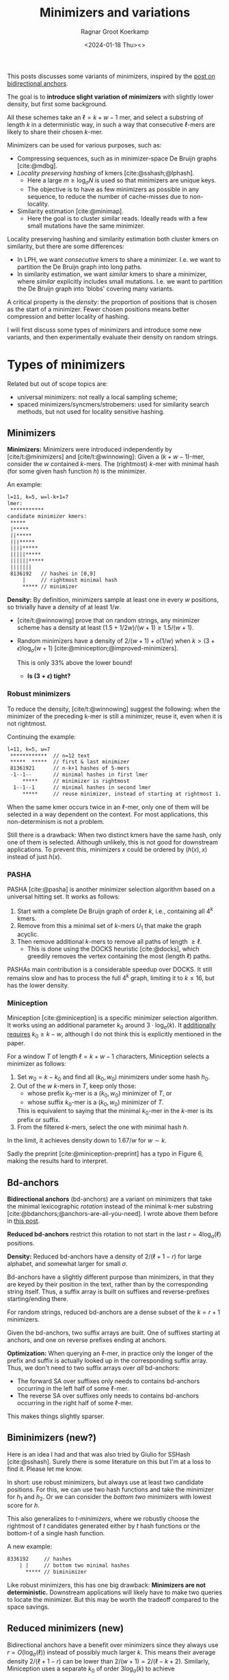 #+title: Minimizers and variations
#+HUGO_SECTION: notes
#+HUGO_TAGS: minimizers
#+HUGO_LEVEL_OFFSET: 1
#+OPTIONS: ^:{}
#+hugo_front_matter_key_replace: author>authors
#+toc: headlines 3
#+date: <2024-01-18 Thu><>
#+author: Ragnar Groot Koerkamp

This posts discusses some variants of minimizers, inspired by the [[file:../bd-anchors/bd-anchors.org][post on
bidirectional anchors]].

The goal is to *introduce slight variation of minimizers* with slightly lower
density, but first some background.

All these schemes take an $\ell = k+w-1$ mer, and select a substring of
length $k$ in a deterministic way, in such a way that consecutive $\ell$-mers
are likely to share their chosen $k$-mer.

Minimizers can be used for various purposes, such as:
- Compressing sequences, such as in minimizer-space De Bruijn graphs [cite:@mdbg].
- /Locality preserving hashing/ of kmers [cite:@sshash;@lphash].
  - Here a large $m \geq \log_\sigma N$ is used so that minimizers are unique keys.
  - The objective is to have as few minimizers as possible in any sequence, to
    reduce the number of cache-misses due to non-locality.
- Similarity estimation [cite:@minimap].
  - Here the goal is to cluster similar reads. Ideally reads with a few small
    mutations have the same minimizer.

Locality preserving hashing and similarity estimation both cluster kmers on
similarity, but there are some differences:
- In LPH, we want /consecutive/ kmers to share a minimizer. I.e. we want to
  partition the De Bruijn graph into long paths.
- In similarity estimation, we want /similar/ kmers to share a minimizer, where
  /similar/ explicitly includes small mutations. I.e. we want to partition the
  De Bruijn graph into 'blobs' covering many variants.

A critical property is the /density/: the proportion of positions that is chosen
as the start of a minimizer. Fewer chosen positions means better compression and better
locality of hashing.

I will first discuss some types of minimizers and introduce some new variants,
and then experimentally evaluate their density on random strings.

* Types of minimizers
Related but out of scope topics are:
- universal minimizers: not really a local sampling scheme;
- spaced minimizers/syncmers/strobemers: used for similarity
  search methods, but not used for locality sensitive hashing.

** Minimizers
*Minimizers:* Minimizers were introduced independently
by [cite/t:@minimizers] and [cite/t:@winnowing]: Given a
$(k+w-1)$-mer, consider the $w$ contained $k$-mers.  The (rightmost) $k$-mer with minimal
hash (for some given hash function $h$) is the minimizer.

An example:
#+begin_src txt
l=11, k=5, w=l-k+1=7
lmer:
 ***********
candidate minimizer kmers:
 *****
 |*****
 ||*****
 |||*****
 ||||*****
 |||||*****
 ||||||*****
 |||||||
 8136192   // hashes in [0,9]
     |     // rightmost minimal hash
     ***** // minimizer
#+end_src

*Density:* By definition, minimizers sample at least one in every $w$ positions, so
trivially have a /density/ of at least $1/w$.
- [cite/t:@winnowing] prove that on random strings, any minimizer scheme has a
  density at least $(1.5+1/2w)/(w+1)\geq 1.5/(w+1)$.
- Random minimizers have a density of $2/(w+1) + o(1/w)$
  when $k > (3+\epsilon) \log_\sigma (w+1)$ [cite:@miniception;@improved-minimizers].

  This is only $33\%$ above the lower bound!
  - *Is $(3+\epsilon)$ tight?*

*** Robust minimizers
To reduce the density, [cite/t:@winnowing] suggest the
following: when the minimizer of the preceding k-mer is still a minimizer, reuse
it, even when it is not rightmost.

Continuing the example:
#+begin_src txt
l=11, k=5, w=7
 ************  // n=12 text
 *****  *****  // first & last minimizer
 81361921      // n-k+1 hashes of 5-mers
 -1--1--       // minimal hashes in first lmer
     *****     // minimizer is rightmost
  1--1--1      // minimal hashes in second lmer
     *****     // reuse minimizer, instead of starting at rightmost 1.
#+end_src

When the same kmer occurs twice in an $\ell$-mer, only one of them will be
selected in a way dependent on the context.
For most applications, this non-determinism is not a problem.

Still there is a drawback: When two distinct kmers have the same hash, only one
of them is selected. Although unlikely, this is not good for downstream
applications. To prevent this, minimizers $x$ could be ordered by $(h(x), x)$
instead of just $h(x)$.

*** PASHA
PASHA [cite:@pasha] is another minimizer selection algorithm based on a
universal hitting set. It works as follows:
1. Start with a complete De Bruijn graph of order $k$, i.e., containing all
   $4^k$ kmers.
2. Remove from this a minimal set of $k$-mers $U_1$ that make the graph acyclic.
3. Then remove additional $k$-mers to remove all paths of length $\geq \ell$.
   - This is done using the DOCKS heuristic [cite:@docks], which greedily
     removes the vertex containing the most (length $\ell$) paths.
PASHAs main contribution is a considerable speedup over DOCKS. It still remains
slow and has to process the full $4^k$ graph, limiting it to $k\leq 16$, but has
the lower density.

*** Miniception
Miniception [cite:@miniception] is a specific minimizer selection algorithm. It
works using an additional parameter $k_0$ around $3\cdot \log_\sigma(k)$.
It [[https://github.com/Kingsford-Group/miniception/issues/1][additionally requires]] $k_0 \geq k-w$, although I do not think this is
explicitly mentioned in the paper.

For a window $T$ of length $\ell = k+w-1$ characters, Miniception selects a minimizer as follows:
1. Set $w_0 = k-k_0$ and find all $(k_0, w_0)$ minimizers under some hash $h_0$.
2. Out of the $w$ $k$-mers in $T$, keep only those:
   - whose prefix $k_0$-mer is a $(k_0, w_0)$ minimizer of $T$, or
   - whose suffix $k_0$-mer is a $(k_0, w_0)$ minimizer of $T$.
   This is equivalent to saying that the minimal $k_0$-mer in the $k$-mer is
   its prefix or suffix.
3. From the filtered $k$-mers, select the one with minimal hash $h$.

In the limit, it achieves density down to $1.67/w$ for $w\sim k$.

Sadly the preprint [cite:@miniception-preprint] has a typo in
Figure 6, making the results hard to interpret.

** Bd-anchors
*Bidirectional anchors* (bd-anchors) are a variant on minimizers that take the minimal
lexicographic /rotation/ instead of the minimal k-mer substring [cite:@bdanchors;@anchors-are-all-you-need].
I wrote above them before in [[file:../bd-anchors/bd-anchors.org::*Paper overview][this post]].

*Reduced bd-anchors* restrict this rotation to not start in the last
$r=4\log_\sigma(\ell)$ positions.

*Density:* Reduced bd-anchors have a density of $2/(\ell+1-r)$ for large
alphabet, and somewhat larger for small $\sigma$.

Bd-anchors have a slightly different purpose than minimizers, in that they are keyed by their
position in the text, rather than by the corresponding string itself. Thus, a
suffix array is built on suffixes and reverse-prefixes starting/ending there.

For random strings, reduced bd-anchors are a dense subset of the $k=r+1$ minimizers.

Given the bd-anchors, two suffix arrays are built. One of suffixes starting at
anchors, and one on reverse prefixes ending at anchors.

*Optimization:*
When querying an $\ell$-mer, in practice only the longer of the
prefix and suffix is actually looked up in the corresponding suffix array. Thus,
we don't need to two suffix arrays over /all/ bd-anchors:
- The forward SA over suffixes only needs to contains bd-anchors occurring in
  the left half of some $\ell$-mer.
- The reverse SA over suffixes only needs to contains bd-anchors occurring in
  the right half of some $\ell$-mer.
This makes things slightly sparser.

** Biminimizers (new?)
Here is an idea I had and that was also tried by Giulio for SSHash [cite:@sshash].
Surely there is some literature on this but I'm at a loss to find it. Please let me know.

In short: use robust minimizers, but always use at least two candidate positions.
For this, we can use two hash functions and take the minimizer for $h_1$ and
$h_2$. Or we can consider the /bottom two/ minimizers with lowest score for $h$.

This also generalizes to /t-minimizers/, where we robustly choose the rightmost
of $t$ candidates generated either by $t$ hash functions or the bottom-$t$ of a
single hash function.

A new example:
#+begin_src txt
 8336192     // hashes
     | |     // bottom two minimal hashes
       ***** // biminimizer
#+end_src

Like robust minimizers, this has one big drawback: *Minimizers are not
deterministic.* Downstream applications will likely have to make two queries to
locate the minimizer. But this may be worth the tradeoff compared to the space savings.

** Reduced minimizers (new)
Bidirectional anchors have a benefit over minimizers since they always use
$r=O(\log_\sigma (\ell))$ instead of possibly much larger $k$. This means their
average density $2/(\ell+1-r)$ can be lower than $2/(w+1) = 2/(\ell-k+2)$.
Similarly, Miniception uses a separate $k_0$ of order $3 \log_\sigma(k)$ to
achieve

Why do we use large $k$, when small $k=\Omega(\log \ell)$ is sufficient and
preferable for lower density? The reason is that for locality preserving hashing
we would like (nearly) unique keys of length $\log_\sigma(N)$.

It seems that two conceptually distinct parameters are merged:
- The length $k_0=r+1$ of the minimizer, which we would like to be small.
- The length $k$ of the key we want to extract, which we would like to be larger.

Inspired by previous methods, here is a new sampling scheme.
1. First, find a minimizer of length $k_0=1+3 \log_\sigma w$, say at position $0\leq i < w =
   \ell - k_0 + 1$.
2. Extract a key of length $k\leq (\ell+k_0)/2$:
   - If $i \leq (w-1)/2$, /extend right/, i.e. extract $Q_{i..i+k}$. This is in bounds because:
     $$i+k \leq (w-1)/2 + (\ell+r)/2 = (\ell-k_0)/2 + (\ell +k_0)/2 = \ell.$$
   - If $i \geq (w-1)/2$, /extend left/, i.e. extract $Q_{i+r-k..i+r}$. This is in bounds because:
     $$i+r-k \geq (w-1)/2 - (\ell+r)/2 = (\ell-k_0)/2 - (\ell +k_0)/2 = 0.$$

  When [TODO], we can instead split into three cases

Here is an example for $\ell \geq 2k-3-1$. Stars indicate the candidate
$k_0$-minimizers, and the dashes indicate the extension to a $k$-mer key.
#+begin_src txt
l=10, k=7, r=3
lmer:
 **********
minimizers (*), and extracted keys (*=)
 ***----
  ***----
   ***----
    ***----
 ----***
  ----***
   ----***
    ----***
#+end_src

And here is a 3-way split example that additionally includes extension around the middle.
#+begin_src txt
l=10, k=8, r=3
lmer:
 ***********
minimizers (*), and keys (*=)
 ***=====
  ***=====
   ***=====
 ===***==
  ===***==
   ===***==
  =====***
   =====***
#+end_src

It seems that this scheme performs well when $k$ is around $\ell/2$, say $\ell/3 < k < 2\ell/3$.

*TODO:* There are cases where we can be flexible in the exact point where we switch
from extending left to extending right. Should we switch around the middle? Or
better make one of the runs as long as possible?

* TODO Experiments
- How well does reduced minimizers perform to other types of minimizers?
- For relevant $(k,w)$ pairs, report the (best) density for each method (over
  $k_0$ or $r$ in $[3, 7]$ (and additionally $[k-w, k-w+3]$ for miniception).
- Try both $\sigma = 4$ and $\sigma = 256$.
- PASHA is excluded -- even though it's best, it's much more effort to download
  $k$mers and quickly benchmark it.

#+print_bibliography:
